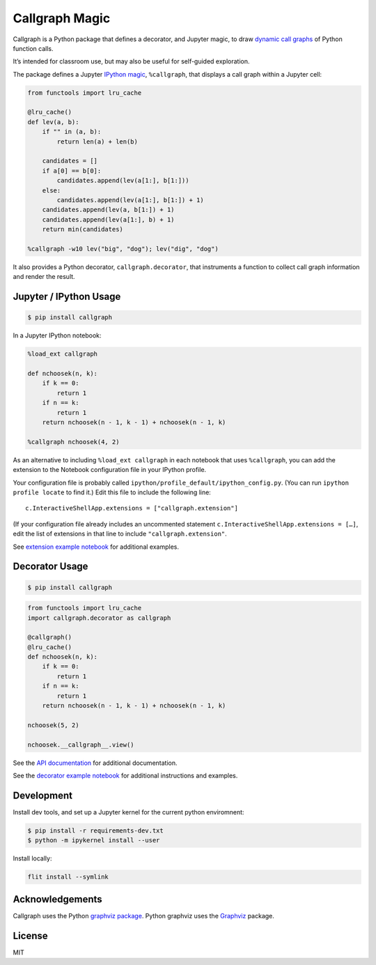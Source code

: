 Callgraph Magic
===============

|PyPI version| |Doc Status| |License| |Supported Python|

Callgraph is a Python package that defines a decorator, and Jupyter magic,
to draw `dynamic call graphs`_ of Python function calls.

It’s intended for classroom use, but may also be useful for self-guided
exploration.

The package defines a Jupyter `IPython`_ `magic`_, ``%callgraph``, that
displays a call graph within a Jupyter cell:

.. code:: python

    from functools import lru_cache

    @lru_cache()
    def lev(a, b):
        if "" in (a, b):
            return len(a) + len(b)

        candidates = []
        if a[0] == b[0]:
            candidates.append(lev(a[1:], b[1:]))
        else:
            candidates.append(lev(a[1:], b[1:]) + 1)
        candidates.append(lev(a, b[1:]) + 1)
        candidates.append(lev(a[1:], b) + 1)
        return min(candidates)

    %callgraph -w10 lev("big", "dog"); lev("dig", "dog")

|image0|

It also provides a Python decorator, ``callgraph.decorator``, that
instruments a function to collect call graph information and render the
result.

Jupyter / IPython Usage
-----------------------

.. code:: bash

    $ pip install callgraph

In a Jupyter IPython notebook:

.. code:: python

    %load_ext callgraph

    def nchoosek(n, k):
        if k == 0:
            return 1
        if n == k:
            return 1
        return nchoosek(n - 1, k - 1) + nchoosek(n - 1, k)

    %callgraph nchoosek(4, 2)

As an alternative to including ``%load_ext callgraph`` in each notebook that
uses ``%callgraph``, you can add the extension to the Notebook
configuration file in your IPython profile.

Your configuration file is probably called ``ipython/profile_default/ipython_config.py``.
(You can run ``ipython profile locate`` to find it.)
Edit this file to include the following line::

    c.InteractiveShellApp.extensions = ["callgraph.extension"]

(If your configuration file already includes an uncommented statement
``c.InteractiveShellApp.extensions = […]``, edit the list of extensions in
that line to include ``"callgraph.extension"``.

See `extension example notebook`_ for additional examples.

Decorator Usage
---------------

.. code:: bash

    $ pip install callgraph

.. code:: python

    from functools import lru_cache
    import callgraph.decorator as callgraph

    @callgraph()
    @lru_cache()
    def nchoosek(n, k):
        if k == 0:
            return 1
        if n == k:
            return 1
        return nchoosek(n - 1, k - 1) + nchoosek(n - 1, k)

    nchoosek(5, 2)

    nchoosek.__callgraph__.view()

See the `API documentation`_ for additional documentation.

See the `decorator example notebook`_ for additional instructions and examples.

Development
-----------

Install dev tools, and set up a Jupyter kernel for the current python
enviromnent:

.. code:: bash

    $ pip install -r requirements-dev.txt
    $ python -m ipykernel install --user

Install locally:

.. code:: bash

    flit install --symlink

Acknowledgements
----------------

Callgraph uses the Python `graphviz package`_. Python graphviz uses
the `Graphviz`_ package.

License
-------

MIT

.. |PyPI version| image:: https://img.shields.io/pypi/v/callgraph.svg
    :target: https://pypi.python.org/pypi/callgraph
    :alt: Latest PyPI Version
.. |Doc Status| image:: https://readthedocs.org/projects/callgraph/badge/?version=latest
    :target: http://callgraph.readthedocs.io/en/latest/?badge=latest
    :alt: Documentation Status
.. |License| image:: https://img.shields.io/pypi/l/callgraph.svg
    :target: https://pypi.python.org/pypi/callgraph
    :alt: License
.. |Supported Python| image:: https://img.shields.io/pypi/pyversions/callgraph.svg
    :target: https://pypi.python.org/pypi/callgraph
    :alt: Supported Python Versions

.. _dynamic call graphs: https://en.wikipedia.org/wiki/Call_graph
.. _IPython: https://ipython.org
.. _magic: http://ipython.readthedocs.io/en/stable/interactive/magics.html
.. _graphviz package: https://github.com/xflr6/graphviz
.. _Graphviz: https://www.graphviz.org

.. |image0| image:: ./docs/images/lev.svg
.. _API documentation: http://callgraph.readthedocs.io/en/latest/?badge=latest#module-callgraph
.. _extension example notebook: https://github.com/osteele/callgraph/blob/master/examples/callgraph-magic-examples.ipynb
.. _decorator example notebook: https://github.com/osteele/callgraph/blob/master/examples/callgraph-decorator-examples.ipynb
